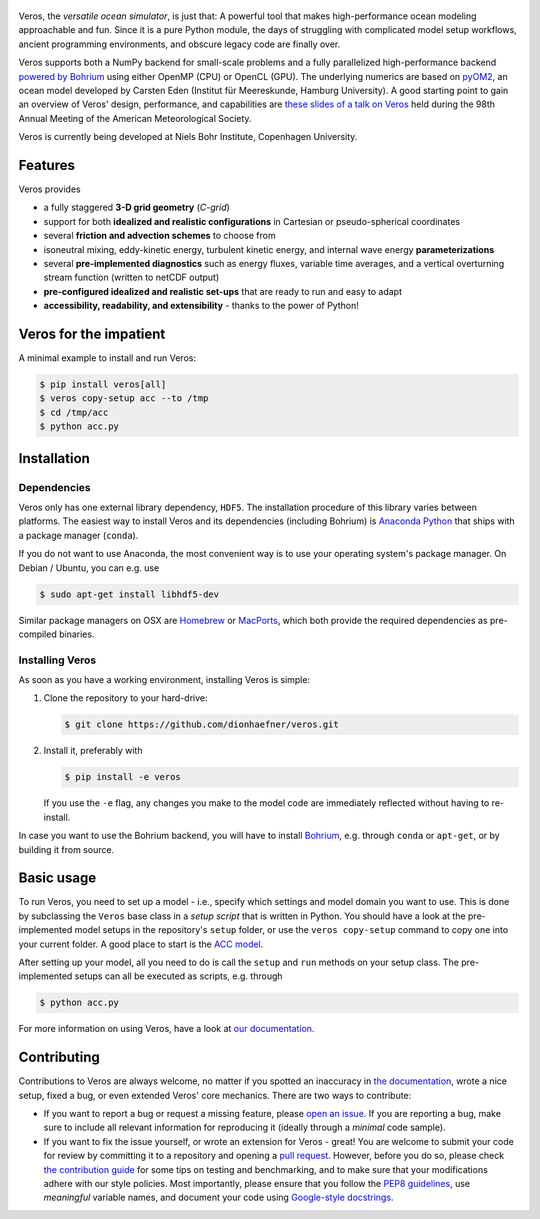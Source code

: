 .. figure:: doc/_images/veros-logo-400px.png?raw=true
   :alt: Veros

|Documentation Status| |Build Status| |Code Coverage| |DOI|

Veros, the *versatile ocean simulator*, is just that: A powerful tool
that makes high-performance ocean modeling approachable and fun. Since
it is a pure Python module, the days of struggling with complicated
model setup workflows, ancient programming environments, and obscure
legacy code are finally over.

Veros supports both a NumPy backend for small-scale problems and a fully
parallelized high-performance backend `powered by
Bohrium <https://github.com/bh107/bohrium>`__ using either OpenMP (CPU)
or OpenCL (GPU). The underlying numerics are based on
`pyOM2 <https://wiki.cen.uni-hamburg.de/ifm/TO/pyOM2>`__, an ocean model
developed by Carsten Eden (Institut für Meereskunde, Hamburg
University). A good starting point to gain an overview of Veros' design,
performance, and capabilities are `these slides of a talk on
Veros <http://slides.com/dionhaefner/veros-ams>`__ held during the 98th
Annual Meeting of the American Meteorological Society.

Veros is currently being developed at Niels Bohr Institute, Copenhagen
University.

Features
--------

Veros provides

-  a fully staggered **3-D grid geometry** (*C-grid*)
-  support for both **idealized and realistic configurations** in
   Cartesian or pseudo-spherical coordinates
-  several **friction and advection schemes** to choose from
-  isoneutral mixing, eddy-kinetic energy, turbulent kinetic energy, and
   internal wave energy **parameterizations**
-  several **pre-implemented diagnostics** such as energy fluxes,
   variable time averages, and a vertical overturning stream function
   (written to netCDF output)
-  **pre-configured idealized and realistic set-ups** that are ready to
   run and easy to adapt
-  **accessibility, readability, and extensibility** - thanks to the
   power of Python!

Veros for the impatient
-----------------------

A minimal example to install and run Veros:

.. code:: bash

    $ pip install veros[all]
    $ veros copy-setup acc --to /tmp
    $ cd /tmp/acc
    $ python acc.py

Installation
------------

Dependencies
~~~~~~~~~~~~

Veros only has one external library dependency, ``HDF5``. 
The installation procedure of this library varies between
platforms. The easiest way to install Veros and its
dependencies (including Bohrium) is `Anaconda
Python <https://www.continuum.io/downloads>`__ that ships with a package
manager (``conda``).

If you do not want to use Anaconda, the most convenient way is to use
your operating system's package manager. On Debian / Ubuntu, you can
e.g. use

.. code:: bash

    $ sudo apt-get install libhdf5-dev

Similar package managers on OSX are `Homebrew <https://brew.sh/>`__ or
`MacPorts <https://www.macports.org/>`__, which both provide the
required dependencies as pre-compiled binaries.

Installing Veros
~~~~~~~~~~~~~~~~

As soon as you have a working environment, installing Veros is simple:

1. Clone the repository to your hard-drive:

   .. code:: bash

       $ git clone https://github.com/dionhaefner/veros.git

2. Install it, preferably with

   .. code:: bash

       $ pip install -e veros

   If you use the ``-e`` flag, any changes you make to the model code
   are immediately reflected without having to re-install.

In case you want to use the Bohrium backend, you will have to install
`Bohrium <https://github.com/bh107/bohrium>`__, e.g. through ``conda``
or ``apt-get``, or by building it from source.

Basic usage
-----------

To run Veros, you need to set up a model - i.e., specify which settings
and model domain you want to use. This is done by subclassing the
``Veros`` base class in a *setup script* that is written in Python. You
should have a look at the pre-implemented model setups in the
repository's ``setup`` folder, or use the ``veros copy-setup`` command
to copy one into your current folder. A good place to start is the
`ACC model <https://github.com/dionhaefner/veros/blob/master/setup/acc/acc.py>`__.

After setting up your model, all you need to do is call the ``setup``
and ``run`` methods on your setup class. The pre-implemented setups can
all be executed as scripts, e.g. through

.. code:: bash

    $ python acc.py

For more information on using Veros, have a look at `our
documentation <http://veros.readthedocs.io>`__.

Contributing
------------

Contributions to Veros are always welcome, no matter if you spotted an
inaccuracy in `the documentation <http://veros.readthedocs.io>`__, wrote
a nice setup, fixed a bug, or even extended Veros' core mechanics. There
are two ways to contribute:

-  If you want to report a bug or request a missing feature, please
   `open an issue <https://github.com/dionhaefner/veros/issues>`__. If
   you are reporting a bug, make sure to include all relevant
   information for reproducing it (ideally through a *minimal* code
   sample).
-  If you want to fix the issue yourself, or wrote an extension for
   Veros - great! You are welcome to submit your code for review by
   committing it to a repository and opening a `pull
   request <https://github.com/dionhaefner/veros/pulls>`__. However,
   before you do so, please check `the contribution
   guide <http://veros.readthedocs.io/quickstart/get-started.html#enhancing-veros>`__
   for some tips on testing and benchmarking, and to make sure that your
   modifications adhere with our style policies. Most importantly,
   please ensure that you follow the `PEP8
   guidelines <https://www.python.org/dev/peps/pep-0008/>`__, use
   *meaningful* variable names, and document your code using
   `Google-style
   docstrings <http://sphinxcontrib-napoleon.readthedocs.io/en/latest/example_google.html>`__.

.. |Documentation Status| image:: https://readthedocs.org/projects/veros/badge/?version=latest
   :target: http://veros.readthedocs.io/?badge=latest
.. |Build Status| image:: https://travis-ci.org/dionhaefner/veros.svg?branch=master
   :target: https://travis-ci.org/dionhaefner/veros
.. |Code Coverage| image:: https://codecov.io/gh/dionhaefner/veros/branch/master/graph/badge.svg
   :target: https://codecov.io/gh/dionhaefner/veros
.. |DOI| image:: https://zenodo.org/badge/87419383.svg
   :target: https://zenodo.org/badge/latestdoi/87419383
